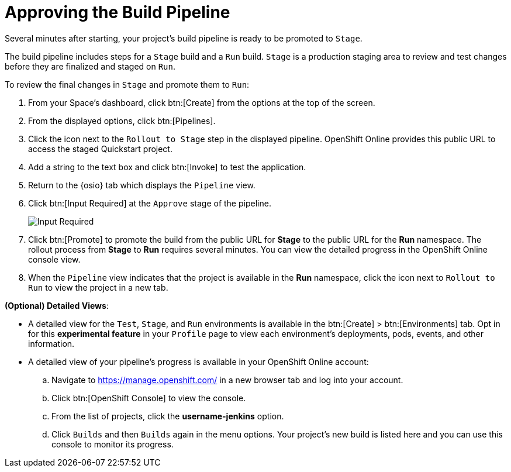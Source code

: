 [#approve_rollout]
= Approving the Build Pipeline

Several minutes after starting, your project's build pipeline is ready to be promoted to `Stage`.

The build pipeline includes steps for a `Stage` build and a `Run` build. `Stage` is a production staging area to review and test changes before they are finalized and staged on `Run`.

To review the final changes in `Stage` and promote them to `Run`:

. From your Space's dashboard, click btn:[Create] from the options at the top of the screen.
. From the displayed options, click btn:[Pipelines].
. Click the icon next to the `Rollout to Stage` step in the displayed pipeline. OpenShift Online provides this public URL to access the staged Quickstart project.
. Add a string to the text box and click btn:[Invoke] to test the application.
. Return to the {osio} tab which displays the `Pipeline` view.
. Click btn:[Input Required] at the `Approve` stage of the pipeline.
+
image::input_req.png[Input Required]
+
. Click btn:[Promote] to promote the build from the public URL for *Stage* to the public URL for the *Run* namespace. The rollout process from *Stage* to *Run* requires several minutes. You can view the detailed progress in the OpenShift Online console view.
. When the `Pipeline` view indicates that the project is available in the *Run* namespace, click the icon next to `Rollout to Run` to view the project in a new tab.

*(Optional) Detailed Views*:

* A detailed view for the `Test`, `Stage`, and `Run` environments is available in the btn:[Create] > btn:[Environments] tab. Opt in for this *experimental feature* in your `Profile` page to view each environment's deployments, pods, events, and other information.

* A detailed view of your pipeline's progress is available in your OpenShift Online account:
.. Navigate to https://manage.openshift.com/ in a new browser tab and log into your account.

.. Click btn:[OpenShift Console] to view the console.

.. From the list of projects, click the *username-jenkins* option.

.. Click `Builds` and then `Builds` again in the menu options. Your project's new build is listed here and you can use this console to monitor its progress.
